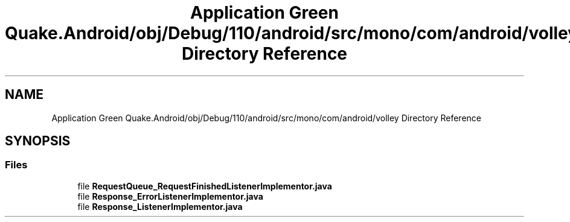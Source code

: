 .TH "Application Green Quake.Android/obj/Debug/110/android/src/mono/com/android/volley Directory Reference" 3 "Thu Apr 29 2021" "Version 1.0" "Green Quake" \" -*- nroff -*-
.ad l
.nh
.SH NAME
Application Green Quake.Android/obj/Debug/110/android/src/mono/com/android/volley Directory Reference
.SH SYNOPSIS
.br
.PP
.SS "Files"

.in +1c
.ti -1c
.RI "file \fBRequestQueue_RequestFinishedListenerImplementor\&.java\fP"
.br
.ti -1c
.RI "file \fBResponse_ErrorListenerImplementor\&.java\fP"
.br
.ti -1c
.RI "file \fBResponse_ListenerImplementor\&.java\fP"
.br
.in -1c
